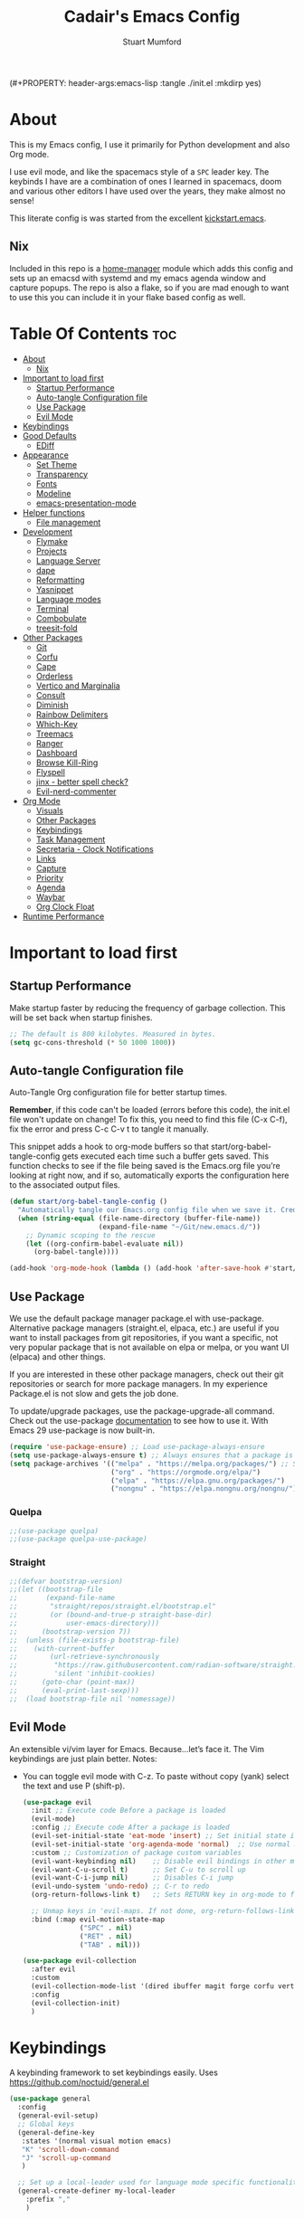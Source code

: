 (#+PROPERTY: header-args:emacs-lisp :tangle ./init.el :mkdirp yes)
#+Title: Cadair's Emacs Config
#+Author: Stuart Mumford
#+Description: Based on the excellent Kickstart https://github.com/MiniApollo/kickstart.emacs
#+PROPERTY: header-args:emacs-lisp :tangle ./init.el :mkdirp yes
#+Startup: Overview
#+Options: toc:2

* About

This is my Emacs config, I use it primarily for Python development and also Org mode.

I use evil mode, and like the spacemacs style of a ~SPC~ leader key.
The keybinds I have are a combination of ones I learned in spacemacs, doom and various other editors I have used over the years, they make almost no sense!

This literate config is was started from the excellent [[https://github.com/MiniApollo/kickstart.emacs/][kickstart.emacs]].

** Nix

Included in this repo is a [[https://github.com/nix-community/home-manager][home-manager]] module which adds this config and sets up an emacsd with systemd and my emacs agenda window and capture popups.
The repo is also a flake, so if you are mad enough to want to use this you can include it in your flake based config as well.

* Table Of Contents :toc:
:PROPERTIES:
:VISIBILITY: all
:END:
- [[#about][About]]
  - [[#nix][Nix]]
- [[#important-to-load-first][Important to load first]]
  - [[#startup-performance][Startup Performance]]
  - [[#auto-tangle-configuration-file][Auto-tangle Configuration file]]
  - [[#use-package][Use Package]]
  - [[#evil-mode][Evil Mode]]
- [[#keybindings][Keybindings]]
- [[#good-defaults][Good Defaults]]
  - [[#ediff][EDiff]]
- [[#appearance][Appearance]]
  - [[#set-theme][Set Theme]]
  - [[#transparency][Transparency]]
  - [[#fonts][Fonts]]
  - [[#modeline][Modeline]]
  - [[#emacs-presentation-mode][emacs-presentation-mode]]
- [[#helper-functions][Helper functions]]
  - [[#file-management][File management]]
- [[#development][Development]]
  - [[#flymake][Flymake]]
  - [[#projects][Projects]]
  - [[#language-server][Language Server]]
  - [[#dape][dape]]
  - [[#reformatting][Reformatting]]
  - [[#yasnippet][Yasnippet]]
  - [[#language-modes][Language modes]]
  - [[#terminal][Terminal]]
  - [[#combobulate][Combobulate]]
  - [[#treesit-fold][treesit-fold]]
- [[#other-packages][Other Packages]]
  - [[#git][Git]]
  - [[#corfu][Corfu]]
  - [[#cape][Cape]]
  - [[#orderless][Orderless]]
  - [[#vertico-and-marginalia][Vertico and Marginalia]]
  - [[#consult][Consult]]
  - [[#diminish][Diminish]]
  - [[#rainbow-delimiters][Rainbow Delimiters]]
  - [[#which-key][Which-Key]]
  - [[#treemacs][Treemacs]]
  - [[#ranger][Ranger]]
  - [[#dashboard][Dashboard]]
  - [[#browse-kill-ring][Browse Kill-Ring]]
  - [[#flyspell][Flyspell]]
  - [[#jinx---better-spell-check][jinx - better spell check?]]
  - [[#evil-nerd-commenter][Evil-nerd-commenter]]
- [[#org-mode][Org Mode]]
  - [[#visuals][Visuals]]
  - [[#other-packages-1][Other Packages]]
  - [[#keybindings-1][Keybindings]]
  - [[#task-management][Task Management]]
  - [[#secretaria---clock-notifications][Secretaria - Clock Notifications]]
  - [[#links][Links]]
  - [[#capture][Capture]]
  - [[#priority][Priority]]
  - [[#agenda][Agenda]]
  - [[#waybar][Waybar]]
  - [[#org-clock-float][Org Clock Float]]
- [[#runtime-performance][Runtime Performance]]

* Important to load first
** Startup Performance
Make startup faster by reducing the frequency of garbage collection. This will be set back when startup finishes.
#+begin_src emacs-lisp
;; The default is 800 kilobytes. Measured in bytes.
(setq gc-cons-threshold (* 50 1000 1000))
#+end_src

** Auto-tangle Configuration file
Auto-Tangle Org configuration file for better startup times.

*Remember*, if this code can't be loaded (errors before this code), the init.el file won't update on change!
To fix this, you need to find this file (C-x C-f), fix the error and press C-c C-v t to tangle it manually.

This snippet adds a hook to org-mode buffers so that start/org-babel-tangle-config gets executed each time such a buffer gets saved.
This function checks to see if the file being saved is the Emacs.org file you’re looking at right now, and if so,
automatically exports the configuration here to the associated output files.
#+begin_src emacs-lisp
(defun start/org-babel-tangle-config ()
  "Automatically tangle our Emacs.org config file when we save it. Credit to Emacs From Scratch for this one!"
  (when (string-equal (file-name-directory (buffer-file-name))
                      (expand-file-name "~/Git/new.emacs.d/"))
    ;; Dynamic scoping to the rescue
    (let ((org-confirm-babel-evaluate nil))
      (org-babel-tangle))))

(add-hook 'org-mode-hook (lambda () (add-hook 'after-save-hook #'start/org-babel-tangle-config)))
#+end_src

** Use Package
We use the default package manager package.el with use-package. Alternative package managers (straight.el, elpaca, etc.) are useful if you want to
install packages from git repositories, if you want a specific, not very popular package that is not available on elpa or melpa,
or you want UI (elpaca) and other things.

If you are interested in these other package managers, check out their git repositories or search for more package managers.
In my experience Package.el is not slow and gets the job done.

To update/upgrade packages, use the package-upgrade-all command.
Check out the use-package [[https://www.gnu.org/software/emacs/manual/use-package.html][documentation]] to see how to use it.
With Emacs 29 use-package is now built-in.
#+begin_src emacs-lisp
(require 'use-package-ensure) ;; Load use-package-always-ensure
(setq use-package-always-ensure t) ;; Always ensures that a package is installed
(setq package-archives '(("melpa" . "https://melpa.org/packages/") ;; Sets default package repositories
                         ("org" . "https://orgmode.org/elpa/")
                         ("elpa" . "https://elpa.gnu.org/packages/")
                         ("nongnu" . "https://elpa.nongnu.org/nongnu/"))) ;; For Eat Terminal
#+end_src

*** Quelpa
#+begin_src emacs-lisp
;;(use-package quelpa)
;;(use-package quelpa-use-package)
#+end_src

*** Straight
#+begin_src emacs-lisp
;;(defvar bootstrap-version)
;;(let ((bootstrap-file
;;       (expand-file-name
;;        "straight/repos/straight.el/bootstrap.el"
;;        (or (bound-and-true-p straight-base-dir)
;;            user-emacs-directory)))
;;      (bootstrap-version 7))
;;  (unless (file-exists-p bootstrap-file)
;;    (with-current-buffer
;;        (url-retrieve-synchronously
;;         "https://raw.githubusercontent.com/radian-software/straight.el/develop/install.el"
;;         'silent 'inhibit-cookies)
;;      (goto-char (point-max))
;;      (eval-print-last-sexp)))
;;  (load bootstrap-file nil 'nomessage))
#+end_src

** Evil Mode
An extensible vi/vim layer for Emacs. Because…let’s face it. The Vim keybindings are just plain better.
Notes:
- You can toggle evil mode with C-z.
 To paste without copy (yank) select the text and use P (shift-p).
  #+begin_src emacs-lisp
  (use-package evil
    :init ;; Execute code Before a package is loaded
    (evil-mode)
    :config ;; Execute code After a package is loaded
    (evil-set-initial-state 'eat-mode 'insert) ;; Set initial state in eat terminal to insert mode
    (evil-set-initial-state 'org-agenda-mode 'normal)  ;; Use normal mode (not emacs) in agenda
    :custom ;; Customization of package custom variables
    (evil-want-keybinding nil)    ;; Disable evil bindings in other modes (It's not consistent and not good)
    (evil-want-C-u-scroll t)      ;; Set C-u to scroll up
    (evil-want-C-i-jump nil)      ;; Disables C-i jump
    (evil-undo-system 'undo-redo) ;; C-r to redo
    (org-return-follows-link t)   ;; Sets RETURN key in org-mode to follow links
    
    ;; Unmap keys in 'evil-maps. If not done, org-return-follows-link will not work
    :bind (:map evil-motion-state-map
                ("SPC" . nil)
                ("RET" . nil)
                ("TAB" . nil)))

  (use-package evil-collection
    :after evil
    :custom
    (evil-collection-mode-list '(dired ibuffer magit forge corfu vertico consult dashboard org ediff))
    :config
    (evil-collection-init)
    )
  #+end_src

* Keybindings
A keybinding framework to set keybindings easily. Uses https://github.com/noctuid/general.el
#+begin_src emacs-lisp
(use-package general
  :config
  (general-evil-setup)
  ;; Global keys
  (general-define-key
   :states '(normal visual motion emacs)
   "K" 'scroll-down-command
   "J" 'scroll-up-command
   )

  ;; Set up a local-leader used for language mode specific functionality
  (general-create-definer my-local-leader
    :prefix ","
    )

  ;; Add some eglot related things to , because my muscle memory demands it
  (my-local-leader
   :states '(normal visual)
   ;; If I only enable this in eglot-mode-map then setting major-mode specific binds override this one
   ;;:keymaps 'eglot-mode-map
   "g" '(:ignore t :wk "Eglot goto")
   "g g" '(xref-find-definitions :wk "Goto Definition")
   "g D" '(xref-find-definitions-other-window :wk "Goto Definition (other window)")
   "g r" '(xref-find-references :wk "Find references")
   "d" '('eldoc-doc-buffer :wk "Documentation")
   )

  ;; Set up 'SPC' as primary leader key
  (general-create-definer start/leader-keys
    :states '(normal insert visual motion emacs)
    :keymaps 'override
    :prefix "SPC"           ;; Set leader key
    :global-prefix "C-SPC") ;; Set global leader key

  (start/leader-keys
    "SPC" '(execute-extended-command :wk "M-x")
    "." '(find-file :wk "Find file")
    "TAB" '(evil-switch-to-windows-last-buffer :wk "Last buffer")
    "/" '(consult-ripgrep :wk "Search Project")
    )

  (start/leader-keys
    "a" '(:ignore t :wk "Applications")
    "a r" '(ranger :wk "Ranger")
    )

  (start/leader-keys
    "b" '(:ignore t :wk "Buffer Bookmarks")
    "b b" '(consult-buffer :wk "Switch buffer")
    "b c" '(clone-indirect-buffer :wk "Clone buffer")
    "b C" '(clone-indirect-buffer-other-window :wk "Clone buffer other window")
    "b d" '(kill-current-buffer :wk "Kill buffer")
    "b i" '(ibuffer :wk "Ibuffer")
    "b j" '(consult-bookmark :wk "Bookmark jump")
    "b l" '(evil-switch-to-windows-last-buffer :wk "Switch to last buffer")
    "b m" '(bookmark-set :wk "Set bookmark")
    "b M" '(bookmark-delete :wk "Delete bookmark")
    "b n" '(next-buffer :wk "Next buffer")
    "b N" '(evil-buffer-new :wk "New empty buffer")
    "b p" '(previous-buffer :wk "Previous buffer")
    "b r" '(revert-buffer :wk "Reload buffer")
    "b R" '(rename-buffer :wk "Rename buffer")
    "b s" '(scratch-buffer :wk "Scratch Buffer")
    "b -" '(view-echo-area-messages :wk "Messages Buffer")
    )

  (start/leader-keys
    "c" '(:ignore t :wk "Code")
    "c a"   '(eglot-code-actions :wk "Code actions")
    "c b"   '(eval-buffer :wk "Evaluate elisp in buffer")
    "c d"   '(eldoc-doc-buffer :wk "Documentation")
    "c e"   '(eglot-reconnect :wk "Eglot Reconnect")
    "c f"   '(eglot-format :wk "Eglot Format")
    "c g d" '(xref-find-definitions :wk "Goto Definition")
    "c g D" '(xref-find-definitions-other-window :wk "Goto Definition (other window)")
    "c g r" '(xref-find-references :wk "Find references")
	"c i"   '(indent-region :wk "Indent Region")
    "c l"   '(evilnc-comment-or-uncomment-lines :wk "Toggle Comments")
    "c L"   '(evilnc-toggle-comment-empty-lines :wk "Toggle commenting empty lines")
	"c o"   '(symbols-outline-show :wk "Show symbols outline")
	"c s"   '(consult-eglot-symbols :wk "Find Symbols in Workspace")
    )

  (start/leader-keys
    "d" '(:ignore t :wk "Dired")
    "j v" '(dired :wk "Open dired")
    "d j" '(dired-jump :wk "Dired jump to current")
    )

  (start/leader-keys
    "e"   '(:ignore t :wk "Evals and Errors")
    "e l" '(consult-flymake :wk "Consult Flymake")
    "e r" '(eval-region :wk "Evaluate elisp in region")
    )

  (start/leader-keys
    "f" '(:ignore t :wk "Find / Files")
    "f c" '((lambda () (interactive) (find-file "~/.config/emacs/config.org")) :wk "Edit emacs config")
  	"f C" '(doom/copy-this-file :wk "Copy this file")
    "f f" '(find-file :wk "Find file")
    "f g" '(consult-ripgrep :wk "Ripgrep search in files")
    "f i" '(consult-imenu :wk "Imenu buffer locations")
    "f l" '(consult-line :wk "Find line")
  	"f L" '(locate :wk "Locate file")
    "f r" '(consult-recent-file :wk "Recent files")
  	"f R" '(doom/move-this-file :wk "Rename/Move file")
    "f s" '(save-buffer :wk "Save Buffer")
    "f S" '(write-file :wk "Save file as...")
    )

  (start/leader-keys
    "g" '(:ignore t :wk "Git")
  	"g s"   '(magit                              :wk "Magit")
  	"g R"   '(vc-revert                          :wk "Revert file")
  	"g y"   '(git-link-homepage                  :wk "Copy link to remote")
  	"g t"   '(git-timemachine-toggle             :wk "Git time machine")
  	"g /"   '(magit-dispatch                     :wk "Magit dispatch")
  	"g ."   '(magit-file-dispatch                :wk "Magit file dispatch")
  	"g '"   '(forge-dispatch                     :wk "Forge dispatch")
  	"g -"   '(blamer-mode                        :wk "Toggle blamer")
  	"g b"   '(magit-branch-checkout              :wk "Magit switch branch")
  	"g b"   '(magit-blame-addition               :wk "Magit blame")
  	"g g"   '(magit-status                       :wk "Magit status")
  	"g G"   '(magit-status-here                  :wk "Magit status here")
  	"g D"   '(magit-file-delete                  :wk "Magit file delete")
  	"g C"   '(magit-clone                        :wk "Magit clone")
  	"g F"   '(magit-fetch                        :wk "Magit fetch")
  	"g L"   '(git-link                           :wk "Link to selection")
  	"g S"   '(magit-stage-buffer-file            :wk "Git stage this file")
  	"g U"   '(magit-unstage-buffer-file          :wk "Git unstage this file")
  	"g f"   '(:ignore t :wk "find")
  	"g f f" '(magit-find-file                    :wk "Find file")
  	"g f g" '(magit-find-git-config-file         :wk "Find gitconfig file")
  	"g f c" '(magit-show-commit                  :wk "Find commit")
  	"g f i" '(forge-visit-issue                  :wk "Find issue")
  	"g f p" '(forge-visit-pullreq                :wk "Find pull request")
  	"g o"   '(:ignore t :wk "open in browser")
  	"g o r" '(forge-browse-remote                :wk "Browse remote")
  	"g o c" '(forge-browse-commit                :wk "Browse commit")
  	"g o i" '(forge-browse-issue                 :wk "Browse an issue")
  	"g o p" '(forge-browse-pullreq               :wk "Browse a pull request")
  	"g o I" '(forge-browse-issues                :wk "Browse issues")
  	"g o P" '(forge-browse-pullreqs              :wk "Browse pull requests")
  	"g l"   '(:ignore t :wk "list")
  	;;"g l g" '(+gist:list                         :wk "List gists")
  	"g l r" '(magit-list-repositories            :wk "List repositories")
  	"g l s" '(magit-list-submodules              :wk "List submodules")
  	"g l i" '(forge-list-issues                  :wk "List issues")
  	"g l p" '(forge-list-pullreqs                :wk "List pull requests")
  	"g l n" '(forge-list-notifications           :wk "List notifications")
  	"g c"   '(:ignore t :wk "create")
  	"g c r" '(magit-init                         :wk "Initialize repo")
  	"g c R" '(magit-clone                        :wk "Clone repo")
  	"g c c" '(magit-commit-create                :wk "Commit")
  	"g c f" '(magit-commit-fixup                 :wk "Fixup")
  	"g c b" '(magit-branch-and-checkout          :wk "Branch")
  	"g c i" '(forge-create-issue                 :wk "Issue")
    "g c p" '(forge-create-pullreq               :wk "Pull request")
    )

  ;; TODO: It would be nice if I could just rebind C-h to SPC h
  (start/leader-keys
    "h" '(:ignore t :wk "Help") ;; To get more help use C-h commands (describe variable, function, etc.)
    "h k" '(describe-key :wk "Describe Key")
    "h s" '(describe-symbol :wk "Describe Symbol")
    "h v" '(describe-variable :wk "Describe Variable")
    "h f" '(describe-function :wk "Describe Function")
    "h b" '(describe-bindings :wk "Describe Bindings")
    )

  (start/leader-keys
    "l" '(:ignore t :wk "Tabspaces")
    "l C" '(tabspaces-clear-buffers :wk "Clear all Buffers")
    "l b" '(tabspaces-switch-to-buffer :wk "Switch to Buffer")
    "l d" '(tabspaces-close-workspace :wk "Close Workspace")
    "l k" '(tabspaces-kill-buffers-close-workspace :wk "Kill Buffers and Close Workspace")
    "l o" '(tabspaces-open-or-create-project-and-workspace :wk "Open Project and Workspace")
    "l r" '(tabspaces-remove-current-buffer :wk "Remove current buffer")
    "l R" '(tabspaces-restore-session :wk "Restore previous session")
    "l l" '(tabspaces-switch-or-create-workspace :wk "Switch or Create Workspace")
    "l t" '(tabspaces-switch-buffer-and-tab :wk "Switch Buffer and tab")
    ;; General Tab Control
    "l TAB" '(tab-previous :wk "Previous Tab")
    "l L" '(tab-move :wk "Move Tab Right")
    "l H" '((lambda ()
              (tab-move -1))
            :wk "Move Tab Left")
    )
  
  (start/leader-keys
    "o" '(:ignore t :wk "Org Mode")
    "o a" '(org-agenda :wk "Agenda")
	"o c" '(org-capture :wk "Capture")
	"o f" '(consult-org-agenda :wk "Find Agenda Item")
	"o h" '(org-insert-todo-heading :wk "Insert TODO heading")
	"o s" '(org-insert-todo-subheading :wk "Insert TODO subheading")
	"o t" '(lambda() (interactive)(find-file "~/Notebooks/ToDo.org") :wk "Open ToDo.org")
    )

  (start/leader-keys
    "p" '(:ignore t :wk "Projects")
    "p t" '(treemacs :wk "Treemacs")
    ;; Copied from project.el
    "p !" '(project-shell-command :wk "Run command")
    "p &" '(project-async-shell-command :wk "Run command (async)")
    "p f" '(project-find-file :wk "Find file")
    "p F" '(project-or-external-find-file :wk "Find file in project or external roots")
    "p b" '(project-switch-to-buffer :wk "Switch to project buffer")
    "p s" '(project-shell :wk "Run shell in project")
    "p d" '(project-find-dir :wk "Find directory")
    "p D" '(project-dired :wk "Dired")
    "p v" '(project-vc-dir :wk "Run VC-Dir")
    "p c" '(project-compile :wk "Compile Project")
    "p e" '(project-eshell :wk "Run Shell")
    "p k" '(project-kill-buffers :wk "Kill all buffers")
    "p p" '(tabspaces-open-or-create-project-and-workspace :wk "Switch Tabspaces")
    "p P" '(project-switch-project :wk "Switch Project")
    "p g" '(project-find-regexp :wk "Find matches for regexp")
    "p G" '(project-or-external-find-regexp :wk "Find matches for regexp in project or external")
    "p r" '(project-query-replace-regexp :wk "Replace regexp")
    "p x" '(project-execute-extended-command :wk "Execute extended command")
    "p o" '(project-any-command :wk "Execute any command")
    )

  (start/leader-keys
    "q" '(:ignore t :wk "Quit / Session")
    "q q" '(save-buffers-kill-terminal :wk "Quit Emacs")
    "q r" '((lambda () (interactive)
              (load-file user-init-file))
            :wk "Reload Emacs config")
    )

  (start/leader-keys
    "s" '(:ignore t :wk "Show / Spell")
    "s e" '(eat :wk "Eat terminal")
    "s k" '(browse-kill-ring :wk "Show kill-ring")
    "s c" '(flyspell-correct-word-before-point :wk "Correct word at point")
    "s s" '(flyspell-toggle :wk "Toggle flyspell")
    "s n" '(evil-next-flyspell-error :wk "Next spelling error")
    )

  (start/leader-keys
    "t" '(:ignore t :wk "Toggle")
    "t t" '(visual-line-mode :wk "Toggle truncated lines (wrap)")
    "t l" '(display-line-numbers-mode :wk "Toggle line numbers")
    )

  (start/leader-keys
    "w" '(:ignore t :wk "Windows and Workspaces")
    "w h" '(evil-window-left :wk "Window left")
    "w l" '(evil-window-right :wk "Window right")
    "w j" '(evil-window-down :wk "Window Down")
    "w k" '(evil-window-up :wk "Window Up")
    "w /" '(evil-window-vsplit :wk "Vertical Split")
    "w -" '(evil-window-split :wk "Vertical Split")
    "w d" '(evil-window-delete :wk "Close window")
    )
  )
  #+end_src

* Good Defaults
  #+begin_src emacs-lisp
  (use-package emacs
    :custom
    (menu-bar-mode nil)                   ;; Disable the menu bar
    (scroll-bar-mode nil)                 ;; Disable the scroll bar
    (tool-bar-mode nil)                   ;; Disable the tool bar
    (inhibit-startup-screen t)            ;; Disable welcome screen

    (delete-selection-mode t)             ;; Select text and delete it by typing.
    (electric-indent-mode t)              ;; Turn off the weird indenting that Emacs does by default.
    (electric-pair-mode nil)              ;; Turns off automatic parens pairing
    (blink-cursor-mode nil)               ;; Don't blink cursor
    (global-auto-revert-mode t)           ;; Automatically reload file and show changes if the file has changed
    (global-display-line-numbers-mode t)  ;; Display line numbers
    
    (mouse-wheel-progressive-speed nil)   ;; Disable progressive speed when scrolling
    (scroll-conservatively 10)            ;; Smooth scrolling
    ;;(scroll-margin 8)

    (confirm-kill-emacs 'y-or-n-p)

    (tab-width 4)

    (make-backup-files nil) ;; Stop creating ~ backup files
    (auto-save-default nil) ;; Stop creating # auto save files
    :hook
    (prog-mode . (lambda () (hs-minor-mode t))) ;; Enable folding hide/show globally
    :config
    ;; Move customization variables to a separate file and load it, avoid filling up init.el with unnecessary variables
    (setq custom-file (locate-user-emacs-file "custom-vars.el"))
    (load custom-file 'noerror 'nomessage)
    :bind (
           ([escape] . keyboard-escape-quit) ;; Makes Escape quit prompts (Minibuffer Escape)
           )
    ;; Fix general.el leader key not working instantly in messages buffer with evil mode
    :ghook ('after-init-hook
            (lambda (&rest _)
              (when-let ((messages-buffer (get-buffer "*Messages*")))
                (with-current-buffer messages-buffer
                  (evil-normalize-keymaps))))
            nil nil t)
    )
  #+end_src

** EDiff

#+begin_src emacs-lisp
(setq
 ediff-diff-options "-w" ; turn off whitespace checking
 ediff-split-window-function #'split-window-horizontally
 ediff-window-setup-function #'ediff-setup-windows-plain
 )
#+end_src

* Appearance
** Set Theme
   My themes and fonts are set in my home-manager config so that they match the whole system.

   #+begin_src emacs-lisp
   ;;  (use-package gruvbox-theme
   ;;    :config
   ;;    (load-theme 'gruvbox-dark-medium t)) ;; We need to add t to trust this package
   #+end_src

** Transparency
   With Emacs version 29, true transparency has been added.
   #+begin_src emacs-lisp
   (add-to-list 'default-frame-alist '(alpha-background . 90)) ;; For all new frames henceforth
   #+end_src

** Fonts
*** Setting fonts
    Most of my font settings are in nix / home-manager, currently set as Fira-Code and Cantarell for mixed-pitch.
    #+begin_src emacs-lisp
    ;;(set-face-attribute 'default nil
    ;;                    :font "JetBrains Mono"
    ;;                    :height 120
    ;;                    :weight 'medium)
    ;;;; This sets the default font on all graphical frames created after restarting Emacs.
    ;;;; Does the same thing as 'set-face-attribute default' above, but emacsclient fonts
    ;;;; are not right unless I also add this method of setting the default font.

    ;;(add-to-list 'default-frame-alist '(font . "JetBrains Mono")) ;; Set your favorite font
    (setq-default line-spacing 0.01)
    #+end_src

    #+begin_src emacs-lisp
    (use-package mixed-pitch
      :defer t
      :hook ((org-mode   . mixed-pitch-mode)
             (LaTeX-mode . mixed-pitch-mode)))
    #+end_src

*** Nerd Icons
    For icons and more helpful UI.
    This is an icon set that can be used with dired, ibuffer and other Emacs programs.

    Don't forget to use nerd-icons-install-fonts.

    We use Nerd icons because it has more, better icons and all-the-icons only supports GUI.
    While nerd-icons supports both GUI and TUI.
    #+begin_src emacs-lisp
    (use-package nerd-icons
      :if (display-graphic-p))

    (use-package nerd-icons-dired
      :hook (dired-mode . (lambda () (nerd-icons-dired-mode t))))

    (use-package nerd-icons-ibuffer
      :hook (ibuffer-mode . nerd-icons-ibuffer-mode))
    #+end_src
*** Zooming In/Out
    You can use the bindings C-+ C-- for zooming in/out. You can also use CTRL plus the mouse wheel for zooming in/out.
    #+begin_src emacs-lisp
    (use-package emacs
      :bind
      ("C-+" . text-scale-increase)
      ("C--" . text-scale-decrease)
      ("<C-wheel-up>" . text-scale-increase)
      ("<C-wheel-down>" . text-scale-decrease))
    #+end_src

** Modeline
   Replace the default modeline with a prettier more useful.
   #+begin_src emacs-lisp
   (use-package doom-modeline
     :init (doom-modeline-mode 1)
     :custom
     (doom-modeline-height 25)     ;; Sets modeline height
     (doom-modeline-bar-width 5)   ;; Sets right bar width
     )
   #+end_src

** TODO emacs-presentation-mode
   https://github.com/zonuexe/emacs-presentation-mode?tab=readme-ov-file
   
* Helper functions
  Many of these are lifted from doom.
** File management

   #+begin_src emacs-lisp
   (defun doom-files--update-refs (&rest files)
     "Ensure FILES are updated in `recentf', `magit' and `save-place'."
     (let (toplevels)
   	(dolist (file files)
         (when (featurep 'vc)
   		(vc-file-clearprops file)
   		(when-let (buffer (get-file-buffer file))
             (with-current-buffer buffer
   			(vc-refresh-state))))
         (when (featurep 'magit)
   		(when-let (default-directory (magit-toplevel (file-name-directory file)))
             (cl-pushnew default-directory toplevels)))
         (unless (file-readable-p file)
   		(when (bound-and-true-p recentf-mode)
             (recentf-remove-if-non-kept file))))
       (dolist (default-directory toplevels)
         (magit-refresh))
   	(when (bound-and-true-p save-place-mode)
         (save-place-forget-unreadable-files))))

   (defun doom/copy-this-file (new-path &optional force-p)
     "Copy current buffer's file to NEW-PATH then open NEW-PATH.

   If FORCE-P, overwrite the destination file if it exists, without confirmation."
     (interactive
      (list (read-file-name "Copy file to: ")
            current-prefix-arg))
     (unless (and buffer-file-name (file-exists-p buffer-file-name))
       (user-error "Buffer is not visiting any file"))
     (let ((old-path (buffer-file-name (buffer-base-buffer)))
           (new-path (expand-file-name new-path)))
       (make-directory (file-name-directory new-path) 't)
       (copy-file old-path new-path (or force-p 1))
       (find-file new-path)
       (doom-files--update-refs old-path new-path)
       (message "File copied to %S" (abbreviate-file-name new-path))))

   (defun doom/move-this-file (new-path &optional force-p)
     "Move current buffer's file to NEW-PATH.

   If FORCE-P, overwrite the destination file if it exists, without confirmation."
     (interactive
      (list (read-file-name "Move file to: ")
            current-prefix-arg))
     (unless (and buffer-file-name (file-exists-p buffer-file-name))
       (user-error "Buffer is not visiting any file"))
     (let ((old-path (buffer-file-name (buffer-base-buffer)))
           (new-path (expand-file-name new-path)))
       (when (directory-name-p new-path)
         (setq new-path (concat new-path (file-name-nondirectory old-path))))
       (make-directory (file-name-directory new-path) 't)
       (rename-file old-path new-path (or force-p 1))
       (set-visited-file-name new-path t t)
       (doom-files--update-refs old-path new-path)
       (message "File moved to %S" (abbreviate-file-name new-path))))
   #+end_src

* Development
** Flymake
   Error checking and stuff
   #+begin_src emacs-lisp
   (use-package hl-todo
     :config
     (global-hl-todo-mode)
     )
   #+end_src

   #+begin_src emacs-lisp
   (use-package flymake :ensure nil
     :init
     (add-hook 'flymake-diagnostic-functions #'flymake-hl-todo nil 'local)
     :config ; (Optional) For fix bad icon display (Only for left margin)
     (advice-add #'flymake--indicator-overlay-spec
                 :filter-return
                 (lambda (indicator)
   				(concat indicator
   						(propertize " "
   									'face 'default
   									'display `((margin left-margin)
                                                  (space :width 5))))))
     :custom
     (flymake-indicator-type 'margins)
     (flymake-margin-indicators-string
      `((error ,(nerd-icons-faicon "nf-fa-remove_sign") compilation-error)
        (warning ,(nerd-icons-faicon "nf-fa-warning") compilation-warning)
        (note ,(nerd-icons-faicon "nf-fa-circle_info") compilation-info))))
   #+end_src
** Projects
   We are going to try and use tabspaces / project.el

   First setup project.el
   #+BEGIN_SRC emacs-lisp
   (use-package project
     :custom
     (project-switch-commands 'project-find-file)  ;; Always open find file after switching project
     )
   #+END_SRC

   Then tab-bar
   #+BEGIN_SRC emacs-lisp
   (use-package tab-bar
     :hook (after-init . tab-bar-mode)
     )
   #+END_SRC

   Then tabspaces
   #+BEGIN_SRC emacs-lisp
   (use-package tabspaces
     :hook (after-init . tabspaces-mode)
     :custom
     (tabspaces-use-filtered-buffers-as-default t)
     (tabspaces-default-tab "Default")
     (tabspaces-remove-to-default t)
     (tabspaces-include-buffers '("*scratch*"))
     (tabspaces-initialize-project-with-todo nil)
     ;; sessions
     (tabspaces-session t)
     (tabspaces-session-auto-restore nil)
     (tab-bar-new-tab-choice "*scratch*")
     )

   ;; Filter Buffers for Consult-Buffer
   (with-eval-after-load 'consult
     ;; hide full buffer list (still available with "b" prefix)
     (consult-customize consult--source-buffer :hidden t :default nil)
     ;; set consult-workspace buffer list
     (defvar consult--source-workspace
       (list :name     "Workspace Buffers"
             :narrow   ?w
             :history  'buffer-name-history
             :category 'buffer
             :state    #'consult--buffer-state
             :default  t
             :items    (lambda () (consult--buffer-query
                                   :predicate #'tabspaces--local-buffer-p
                                   :sort 'visibility
                                   :as #'buffer-name)))

       "Set workspace buffer list for consult-buffer.")
     (add-to-list 'consult-buffer-sources 'consult--source-workspace))
   #+END_SRC

** Language Server
*** Eglot
    Language Server Protocol Support for Emacs. The built-in is now Eglot (with emacs 29).

    Eglot is fast and minimal, but requires manual setup for LSP servers (downloading).
    For more [[https://www.gnu.org/software/emacs/manual/html_mono/eglot.html][information how to use.]] One alternative to Eglot is Lsp-mode, check out the [[https://github.com/MiniApollo/kickstart.emacs/wiki][project wiki]] page for more information.

    Eglot is easy to set up, but the only difficult part is downloading and setting up the lsp servers.
    After that just add a hook with eglot-ensure to automatically start eglot for a given file type. And you are done.

    If you can use a package manager just install the lsp server and add a hook.
    Use visual block to uncomment easily in Org documents (C-v).
    #+begin_src emacs-lisp
    (defun get-python-env-root ()
      "Return the value of `python-shell-virtualenv-root` if defined, otherwise nil."
      ;; This should work for micromamba and venvs
      (if (bound-and-true-p python-shell-virtualenv-root)
          python-shell-virtualenv-root
        nil))

    (use-package eglot
      :ensure nil ;; Don't install eglot because it's now built-in
      :hook ((python-mode python-ts-mode nix-mode) . eglot-ensure)
      :custom
      (add-to-list 'eglot-server-programs '(nix-mode . ("nil")))
      (eglot-events-buffer-size 0) ;; No event buffers (Lsp server logs)
      (eglot-autoshutdown t);; Shutdown unused servers.
      (eglot-report-progress nil) ;; Disable lsp server logs (Don't show lsp messages at the bottom, java)

      ;; Dynamically load the workspace configuration so that we set jedi to use the active workspace
      (eglot-workspace-configuration
       (lambda (&rest args)
         (let ((venv-directory (get-python-env-root)))
           (message "Located venv: %s" venv-directory)
           `((:pylsp .
                     (:plugins
                      (:jedi_completion (:fuzzy t)
                                        :jedi (:environment ,venv-directory)
                                        :pydocstyle (:enabled nil)
                                        :pycodestyle (:enabled nil)
                                        :mccabe (:enabled nil)
                                        :pyflakes (:enabled nil)
                                        :flake8 (:enabled nil)
                                        :black (:enabled nil))))))))
      )
    #+end_src

    #+BEGIN_SRC emacs-lisp
    (defun restart-eglot ()
      (interactive)
      ;; Check if there's an active Eglot server
      (let ((current-server (eglot-current-server)))
        ;; If a server exists, prompt the user to continue
        (if current-server
            ;; Shut down the server if user confirms
            (eglot-shutdown current-server)))
      ;; Restart Eglot for the current buffer
      (eglot-ensure))
    #+END_SRC

** TODO dape
   https://github.com/svaante/dape

   #+begin_src emacs-lisp
   (use-package dape
     :preface
     ;; By default dape shares the same keybinding prefix as `gud'
     ;; If you do not want to use any prefix, set it to nil.
     (setq dape-key-prefix nil)

     :config
     ;; Turn on global bindings for setting breakpoints with mouse
     (dape-breakpoint-global-mode)

     ;; Info buffers to the right
     (setq dape-buffer-window-arrangement 'right)

     ;; Info buffers like gud (gdb-mi)
     ;; (setq dape-buffer-window-arrangement 'gud)
     ;; (setq dape-info-hide-mode-line nil)

     ;; Pulse source line (performance hit)
     ;; (add-hook 'dape-display-source-hook 'pulse-momentary-highlight-one-line)

     ;; Showing inlay hints
     ;; (setq dape-inlay-hints t)

     ;; Save buffers on startup, useful for interpreted languages
     (add-hook 'dape-start-hook (lambda () (save-some-buffers t t)))

     ;; Kill compile buffer on build success
     ;; (add-hook 'dape-compile-hook 'kill-buffer)

     ;; Projectile users
     ;; (setq dape-cwd-function 'projectile-project-root)
     )
   #+end_src

** TODO Reformatting
   Would be nice to have ruff --fix and ruff-format, isort etc all available.
   https://melpa.org/#/reformatter

** Yasnippet
   A template system for Emacs. And yasnippet-snippets is a snippet collection package.
   To use it write out the full keyword (or use autocompletion) and press Tab.
   #+begin_src emacs-lisp
   (use-package yasnippet-snippets
     :hook (prog-mode . yas-minor-mode)
     :config
     (yas-snippet-dirs
      '("~/.emacs.d/snippets"                 ;; writeable snippets dir
   	 "~/.emacs.d/hm-snippets"              ;; snippets managed by home-manager
        )
      )
     )
         #+end_src

** Language modes
   I am using tree-sitter, with the Language grammars installed by nixos.
   Some of this borrowed from https://gist.github.com/habamax/290cda0e0cdc6118eb9a06121b9bc0d7

   To manually install the grammar for a language run ~treesit-install-language-grammar~.

*** Python mode and packages

    First, we map the tree-sitter mode to the non-treesitter mode so things hooked into ~python-mode~ also works in ~python-ts-mode~.

    #+begin_src emacs-lisp
    (setq major-mode-remap-alist
          '((python-mode . python-ts-mode)))
    #+end_src

    I am using both micromamba and virtualenvwrapper-style virtual envs, so we enable packages for both of those:

    #+begin_src emacs-lisp
    (use-package pyvenv
      :ensure t
      :hook (pyvenv-post-activate-hooks . restart-eglot)
      )

    (use-package micromamba
      :ensure t
      :hook (micromamba-postactivate-hook . restart-eglot)
      )
    #+end_src

    Enable the excellent pytest package, and setup an extra hook for [[https://github.com/astropy/pytest-remotedata][pytest-remotedata]].

    #+begin_src emacs-lisp
    (use-package python-pytest
      :config
      (transient-append-suffix 'python-pytest-dispatch
        '(-2)
        ["Remote data"
         ("--rd" "Remote data" "--remote-data=any")]
        )
      )
    #+end_src

    Finally, setup the flymake-ruff package, currently my own fork of it where I am working on enabling different levels of errors.

    #+begin_src emacs-lisp
    (use-package flymake-ruff
      :load-path "local-packages/flymake-ruff"
      :ensure t
      :hook (eglot-managed-mode . flymake-ruff-load)
      :custom
      (flymake-ruff-error-regex "SyntaxError")
      (flymake-ruff-warning-regex ".*")
      )
    #+end_src

**** Custom Functions
     :PROPERTIES:
     :VISIBILITY: folded
     :END:
     Custom written functions for Python related stuff
     #+begin_src emacs-lisp
     ;; Add to __all__
     (defsubst python-in-string/comment ()
       "Return non-nil if point is in a Python literal (a comment or string)."
       ;; We don't need to save the match data.
       (nth 8 (syntax-ppss)))

     (defun python-add-to-all ()
       "Take the symbol under the point and add it to the __all__ list, if it's not already there."
       (interactive)
       (save-excursion
         (let ((thing (thing-at-point 'symbol)))
           (if (progn (goto-char (point-min))
                      (let (found)
                        (while (and (not found)
                                    (re-search-forward (rx symbol-start "__all__" symbol-end
                                                           (0+ space) "=" (0+ space)
                                                           (syntax open-parenthesis))
                                                       nil t))
                          (setq found (not (python-in-string/comment))))
                        found))
               (when (not (looking-at (rx-to-string
                                       `(and (0+ (not (syntax close-parenthesis)))
                                             (syntax string-quote) ,thing (syntax string-quote)))))
                 (insert (format "\'%s\', " thing)))
             (beginning-of-buffer)
             ;; Put before any import lines, or if none, the first class or
             ;; function.
             (when (re-search-forward (rx bol (or "import" "from") symbol-end) nil t)
               (re-search-forward (rx symbol-start (or "def" "class") symbol-end) nil t))
             (forward-line -1)
             (insert (format "\n__all__ = [\'%s\']\n\n" thing))))))

     (defun +python-executable-find (exe)
       "Resolve the path to the EXE executable.
         Tries to be aware of your active conda/pipenv/virtualenv environment, before
         falling back on searching your PATH."
       (if (file-name-absolute-p exe)
           (and (file-executable-p exe)
                exe)
         (let ((exe-root (format "bin/%s" exe)))
           (cond ((when python-shell-virtualenv-root
                    (let ((bin (expand-file-name exe-root python-shell-virtualenv-root)))
                      (if (file-exists-p bin) bin))))
                 ((when (require 'conda nil t)
                    (let ((bin (expand-file-name (concat conda-env-current-name "/" exe-root)
                                                 (conda-env-default-location))))
                      (if (file-executable-p bin) bin))))
                 ((executable-find exe))))))

     (defun +python/open-repl ()
       "Open the Python REPL."
       (interactive)
       (require 'python)
       (unless python-shell-interpreter
         (user-error "`python-shell-interpreter' isn't set"))
       (pop-to-buffer
        (process-buffer
         (let ((dedicated (bound-and-true-p python-shell-dedicated)))
           (if-let* ((pipenv (+python-executable-find "pipenv"))
                     (pipenv-project (pipenv-project-p)))
               (let ((default-directory pipenv-project)
                     (python-shell-interpreter-args
                      (format "run %s %s"
                              python-shell-interpreter
                              python-shell-interpreter-args))
                     (python-shell-interpreter pipenv))
                 (run-python nil dedicated t))
             (run-python nil dedicated t))))))

     (defun +python/open-ipython-repl ()
       "Open an IPython REPL."
       (interactive)
       (require 'python)
       (let ((python-shell-interpreter
              (or (+python-executable-find (car +python-ipython-command))
                  "ipython"))
             (python-shell-interpreter-args
              (string-join (cdr +python-ipython-command) " ")))
         (+python/open-repl)))

     (defvar +python-ipython-command '("ipython" "-i" "--simple-prompt" "--no-color-info")
       "Command to initialize the ipython REPL for `+python/open-ipython-repl'.")

     (defun cadair/run-restart-repl ()
       "Run a new python repl in a window which does not have focus."
       (interactive)
       (setq initial-buffer (current-buffer))
       (if (python-shell-get-buffer)
           (kill-buffer (python-shell-get-buffer)))
       (+python/open-ipython-repl)
       (evil-normal-state)
       (pop-to-buffer initial-buffer)
       )

     (defun cadair/run-in-repl (arg)
       "Run a python buffer in a new ipython repl"
       (interactive "P")
       (cadair/run-restart-repl)
       (run-at-time 0.5 nil 'python-shell-send-buffer)
       )

     (defun cadair/run-in-repl-switch (arg)
       "Run a python buffer in a new ipython repl"
       (interactive "P")
       (cadair/run-restart-repl)
       (run-at-time 0.5 nil 'python-shell-send-buffer)
       (run-at-time 1.0 nil (pop-to-buffer (python-shell-get-buffer)))
       )

     (defun cadair/python-execute-file (arg)
       "Execute a python script in a shell."
       (interactive "P")
       ;; set compile command to buffer-file-name
       ;; universal argument put compile buffer in comint mode
       (let ((universal-argument t)
             (compile-command (format "python %s"
                                      (shell-quote-argument (file-name-nondirectory buffer-file-name)))))
         (if arg
             (call-interactively 'compile)
           (compile compile-command t)
           (with-current-buffer (get-buffer "*compilation*")
             (inferior-python-mode)))))

     #+end_src

**** Keybindings

     A bunch of language specific key binds, using ~,~ as the leader key.

#+begin_src emacs-lisp
(my-local-leader
  :states 'normal
  :keymaps 'python-ts-mode-map
  "t a" 'python-pytest
  "t f" 'python-pytest-file-dwim
  "t F" 'python-pytest-file
  "t t" 'python-pytest-run-def-or-class-at-point-dwim
  "t T" 'python-pytest-run-def-or-class-at-point
  "t r" 'python-pytest-repeat
  "t p" 'python-pytest-dispatch

  "c" 'cadair/python-execute-file
  "r" 'cadair/run-in-repl
  "R" 'cadair/run-in-repl-switch
  "a" 'python-add-to-all

  "m a" 'micromamba-activate
  "m d" 'micromamba-deactivate
  "v a" 'pyvenv-workon
  "v d" 'pyvenv-deactivate
  )
#+end_src

*** Org Mode
    Org mode is one of the things that emacs is loved for.
    Once you've used it for a bit, you'll understand why people love it. Even reading about it can be inspiring!
    For example, this document is effectively the source code and descriptions bound into the one document,
    much like the literate programming ideas that Donald Knuth made famous.
    #+begin_src emacs-lisp
    (use-package org
      :ensure nil
      :custom
      (org-edit-src-content-indentation 2) ;; Set src block automatic indent to 4 instead of 2.

      :hook
      (org-mode . org-indent-mode) ;; Indent text
      ;; The following prevents <> from auto-pairing when electric-pair-mode is on.
      ;; Otherwise, org-tempo is broken when you try to <s TAB...
      ;;(org-mode . (lambda ()
      ;;              (setq-local electric-pair-inhibit-predicate
      ;;                          `(lambda (c)
      ;;                             (if (char-equal c ?<) t (,electric-pair-inhibit-predicate c))))))
      )
      #+end_src

*** nix
#+begin_src emacs-lisp
(use-package nix-mode)
#+end_src

**** Keybindings

A bunch of language specific key binds, using ~,~ as the leader key.

#+begin_src emacs-lisp
(my-local-leader
  :states 'normal
  :keymaps 'nix-mode-map
  "f" 'nix-flake
  )
     #+end_src
*** TODO Rust
    https://github.com/emacs-rustic/rustic
*** TODO openscad (openscad-lsp)

** Terminal
*** Eat
    Eat(Emulate A Terminal) is a terminal emulator within Emacs.
    It's more portable and less overhead for users over like vterm or eshell.
    We setup eat with eshell, if you want to use bash, zsh etc., check out their git [[https://codeberg.org/akib/emacs-eat][repository]] how to do it.
    #+begin_src emacs-lisp
    (use-package eat
      :hook ('eshell-load-hook #'eat-eshell-mode))
    #+end_src

** TODO Combobulate
   #+begin_src emacs-lisp
   (use-package combobulate
     :custom
     ;; You can customize Combobulate's key prefix here.
     ;; Note that you may have to restart Emacs for this to take effect!
     (combobulate-key-prefix "SPC o")
     :hook ((prog-mode . combobulate-mode))
     ;; Amend this to the directory where you keep Combobulate's source
     ;; code.
     :vc (:url "https://github.com/mickeynp/combobulate"
   			:branch "main")
     )
   #+end_src

** treesit-fold
   Treesitter aware code folding

   Looks like this might be merged into core in 31
   #+begin_src emacs-lisp
   ;; (use-package treesit-fold
   ;;   :straight (treesit-fold :type git :host github :repo "emacs-tree-sitter/treesit-fold"))
   #+end_src
   
* Other Packages
  All the package setups that don't need much tweaking.

** Git
*** Magit
    Complete text-based user interface to Git.
    #+begin_src emacs-lisp
    (use-package magit
      :commands magit-status)
    (use-package forge
      :after magit
      )
    #+end_src

*** Diff-hl
    Highlights uncommitted changes on the left side of the window (area also known as the "gutter"), allows you to jump between and revert them selectively.
    #+begin_src emacs-lisp
    (use-package diff-hl
      :hook ((dired-mode         . diff-hl-dired-mode-unless-remote)
             (magit-pre-refresh  . diff-hl-magit-pre-refresh)
             (magit-post-refresh . diff-hl-magit-post-refresh))
      :init (global-diff-hl-mode))
    #+end_src
*** git-link
    Creates URLs to forges
    #+begin_src emacs-lisp
    (use-package git-link
      :custom
      (git-link-use-commit t)
      )
    #+end_src
*** git-timemachine
    #+begin_src emacs-lisp
    (use-package git-timemachine)
    #+end_src
*** blamer
    #+begin_src emacs-lisp
    (use-package blamer)
    #+end_src
*** TODO igist
    https://github.com/KarimAziev/igist

** Corfu
   Enhances in-buffer completion with a small completion popup.
   Corfu is a small package, which relies on the Emacs completion facilities and concentrates on providing a polished completion.
   For more configuration options check out their [[https://github.com/minad/corfu][git repository]].
   Notes:
   - To enter Orderless field separator, use M-SPC.
   #+begin_src emacs-lisp
   (use-package corfu
     ;; Optional customizations
     :custom
     (corfu-cycle t)                ;; Enable cycling for `corfu-next/previous'
     (corfu-auto t)                 ;; Enable auto completion
     (corfu-auto-prefix 2)          ;; Minimum length of prefix for auto completion.
     (corfu-popupinfo-mode t)       ;; Enable popup information
     (corfu-popupinfo-delay 0.5)    ;; Lower popupinfo delay to 0.5 seconds from 2 seconds
     (corfu-separator ?\s)          ;; Orderless field separator, Use M-SPC to enter separator
     ;; (corfu-quit-at-boundary nil)   ;; Never quit at completion boundary
     ;; (corfu-quit-no-match nil)      ;; Never quit, even if there is no match
     ;; (corfu-preview-current nil)    ;; Disable current candidate preview
     ;; (corfu-preselect 'prompt)      ;; Preselect the prompt
     ;; (corfu-on-exact-match nil)     ;; Configure handling of exact matches
     ;; (corfu-scroll-margin 5)        ;; Use scroll margin
     (completion-ignore-case t)
     ;; Enable indentation+completion using the TAB key.
     ;; `completion-at-point' is often bound to M-TAB.
     (tab-always-indent 'complete)
     (corfu-preview-current nil) ;; Don't insert completion without confirmation
     ;; Recommended: Enable Corfu globally.  This is recommended since Dabbrev can
     ;; be used globally (M-/).  See also the customization variable
     ;; `global-corfu-modes' to exclude certain modes.
     :init
     (global-corfu-mode))

   (use-package nerd-icons-corfu
     :after corfu
     :init (add-to-list 'corfu-margin-formatters #'nerd-icons-corfu-formatter))
   #+end_src

** Cape
   Provides Completion At Point Extensions which can be used in combination with Corfu, Company or the default completion UI.
   Notes:
   - The functions that are added later will be the first in the completion list.
   - Take care when adding Capfs (Completion-at-point-functions) to the list since each of the Capfs adds a small runtime cost.
   Read the [[https://github.com/minad/cape#configuration][configuration section]] in Cape's readme for more information.
   #+begin_src emacs-lisp
   (use-package cape
     :after corfu
     :init
     ;; Add to the global default value of `completion-at-point-functions' which is
     ;; used by `completion-at-point'.  The order of the functions matters, the
     ;; first function returning a result wins.  Note that the list of buffer-local
     ;; completion functions takes precedence over the global list.
     ;; The functions that are added later will be the first in the list

     (add-to-list 'completion-at-point-functions #'cape-dabbrev) ;; Complete word from current buffers
     (add-to-list 'completion-at-point-functions #'cape-dict) ;; Dictionary completion
     (add-to-list 'completion-at-point-functions #'cape-file) ;; Path completion
     (add-to-list 'completion-at-point-functions #'cape-elisp-block) ;; Complete elisp in Org or Markdown mode
     (add-to-list 'completion-at-point-functions #'cape-keyword) ;; Keyword/Snipet completion

     ;;(add-to-list 'completion-at-point-functions #'cape-abbrev) ;; Complete abbreviation
     ;;(add-to-list 'completion-at-point-functions #'cape-history) ;; Complete from Eshell, Comint or minibuffer history
     ;;(add-to-list 'completion-at-point-functions #'cape-line) ;; Complete entire line from current buffer
     ;;(add-to-list 'completion-at-point-functions #'cape-elisp-symbol) ;; Complete Elisp symbol
     ;;(add-to-list 'completion-at-point-functions #'cape-tex) ;; Complete Unicode char from TeX command, e.g. \hbar
     ;;(add-to-list 'completion-at-point-functions #'cape-sgml) ;; Complete Unicode char from SGML entity, e.g., &alpha
     ;;(add-to-list 'completion-at-point-functions #'cape-rfc1345) ;; Complete Unicode char using RFC 1345 mnemonics
     )
   #+end_src
*** TODO See about setting some capf's only in certain modes

** Orderless
   Learn to use more fancy parts of orderless: https://github.com/oantolin/orderless?tab=readme-ov-file#component-matching-styles

   Completion style that divides the pattern into space-separated components, and matches candidates that match all of the components in any order.
   Recomended for packages like vertico, corfu.
   #+begin_src emacs-lisp
   (use-package orderless
     :custom
     (completion-styles '(orderless basic))
     (completion-category-overrides '((file (styles basic partial-completion)))))
   #+end_src

** Vertico and Marginalia
   - Vertico: Provides a performant and minimalistic vertical completion UI based on the default completion system.
   - Savehist: Saves completion history.
   - Marginalia: Adds extra metadata for completions in the margins (like descriptions).
   - Nerd-icons-completion: Adds icons to completion candidates using the built in completion metadata functions.

   We use this packages, because they use emacs native functions. Unlike Ivy or Helm.
   One alternative is ivy and counsel, check out the [[https://github.com/MiniApollo/kickstart.emacs/wiki][project wiki]] for more information.
   #+begin_src emacs-lisp
   (use-package vertico
     :init
     (vertico-mode)
     (vertico-multiform-mode 1)
     :custom
     (vertico-count 20)
     )

   (use-package vertico-posframe
     :init
     (setq vertico-posframe-parameters   '((left-fringe  . 12)    ;; Fringes
                                           (right-fringe . 12)
                                           (undecorated  . nil))) ;; Rounded frame
     :config
     (vertico-posframe-mode 1)
     :custom
     (vertico-posframe-width        120)                      ;; Narrow frame
     (vertico-posframe-height       vertico-count)            ;; Default height
     ;; Don't create posframe for these commands
     (vertico-multiform-commands    '((consult-line    (:not posframe))
                                      (consult-ripgrep (:not posframe))
                                      (consult-imenu   (:not posframe)))
   								 )
     )

   (savehist-mode) ;; Enables save history mode

   (use-package marginalia
     :after vertico
     :init
     (marginalia-mode))

   (use-package nerd-icons-completion
     :after marginalia
     :config
     (nerd-icons-completion-mode)
     :hook
     ('marginalia-mode-hook . 'nerd-icons-completion-marginalia-setup))
   #+end_src

** Consult
   Provides search and navigation commands based on the Emacs completion function.
   Check out their [[https://github.com/minad/consult][git repository]] for more awesome functions.
   #+begin_src emacs-lisp
   (use-package consult
     ;; Enable automatic preview at point in the *Completions* buffer. This is
     ;; relevant when you use the default completion UI.
     :hook (completion-list-mode . consult-preview-at-point-mode)
     :init
     ;; Optionally configure the register formatting. This improves the register
     ;; preview for `consult-register', `consult-register-load',
     ;; `consult-register-store' and the Emacs built-ins.
     (setq register-preview-delay 0.5
           register-preview-function #'consult-register-format)

     ;; Optionally tweak the register preview window.
     ;; This adds thin lines, sorting and hides the mode line of the window.
     (advice-add #'register-preview :override #'consult-register-window)

     ;; Use Consult to select xref locations with preview
     (setq xref-show-xrefs-function #'consult-xref
           xref-show-definitions-function #'consult-xref)
     :config
     ;; Optionally configure preview. The default value
     ;; is 'any, such that any key triggers the preview.
     ;; (setq consult-preview-key 'any)
     ;; (setq consult-preview-key "M-.")
     ;; (setq consult-preview-key '("S-<down>" "S-<up>"))

     ;; For some commands and buffer sources it is useful to configure the
     ;; :preview-key on a per-command basis using the `consult-customize' macro.
     ;; (consult-customize
     ;; consult-theme :preview-key '(:debounce 0.2 any)
     ;; consult-ripgrep consult-git-grep consult-grep
     ;; consult-bookmark consult-recent-file consult-xref
     ;; consult--source-bookmark consult--source-file-register
     ;; consult--source-recent-file consult--source-project-recent-file
     ;; :preview-key "M-."
     ;; :preview-key '(:debounce 0.4 any))

     ;; By default `consult-project-function' uses `project-root' from project.el.
     ;; Optionally configure a different project root function.
      ;;;; 1. project.el (the default)
     ;; (setq consult-project-function #'consult--default-project--function)
      ;;;; 2. vc.el (vc-root-dir)
     ;; (setq consult-project-function (lambda (_) (vc-root-dir)))
      ;;;; 3. locate-dominating-file
     ;; (setq consult-project-function (lambda (_) (locate-dominating-file "." ".git")))
      ;;;; 4. projectile.el (projectile-project-root)
     ;; (autoload 'projectile-project-root "projectile")
     ;; (setq consult-project-function (lambda (_) (projectile-project-root)))
      ;;;; 5. No project support
     ;; (setq consult-project-function nil)
     )
   #+end_src

*** Eglot symbols
    Things for interacting with workspace/symbols in lsp land, but as pylsp dosen't support this it's all a little moot.  - https://github.com/python-lsp/python-lsp-server/issues/237
    
    https://github.com/mohkale/consult-eglot

            #+begin_src emacs-lisp
        (use-package consult-eglot)
    #+end_src

https://github.com/emacsmirror/symbols-outline

    #+begin_src emacs-lisp
(use-package symbols-outline)
#+end_src

** Diminish
   This package implements hiding or abbreviation of the modeline displays (lighters) of minor-modes.
   With this package installed, you can add ‘:diminish’ to any use-package block to hide that particular mode in the modeline.
   #+begin_src emacs-lisp
   (use-package diminish)
   #+end_src

** Rainbow Delimiters
   Adds colors to brackets.
   #+begin_src emacs-lisp
   (use-package rainbow-delimiters
     :hook (prog-mode . rainbow-delimiters-mode))
   #+end_src

** Which-Key
   Which-key is a helper utility for keychords (which key to press).
   #+begin_src emacs-lisp
   (use-package which-key
     :init
     (which-key-mode 1)
     :diminish
     :custom
     (which-key-side-window-location 'bottom)
     (which-key-sort-order #'which-key-key-order-alpha) ;; Same as default, except single characters are sorted alphabetically
     (which-key-sort-uppercase-first nil)
     (which-key-add-column-padding 1) ;; Number of spaces to add to the left of each column
     (which-key-min-display-lines 6)  ;; Increase the minimum lines to display, because the default is only 1
     (which-key-idle-delay 0.8)       ;; Set the time delay (in seconds) for the which-key popup to appear
     (which-key-max-description-length 25)
     (which-key-allow-imprecise-window-fit nil)) ;; Fixes which-key window slipping out in Emacs Daemon
   #+end_src

** Treemacs
   #+begin_src emacs-lisp
   (use-package treemacs
     :ensure t
     :defer t
     :init (treemacs-project-follow-mode)
     )
   (use-package treemacs-evil
     :after (treemacs evil)
     :ensure t
     )
   (use-package treemacs-magit
     :after (treemacs magit)
     :ensure t
     )
   #+end_src

** Ranger

   #+begin_src emacs-lisp
   (use-package ranger)
   #+END_SRC

** Dashboard
   #+begin_src emacs-lisp
   ;; use-package with package.el:
   (use-package dashboard
     :ensure t
     :config
     (dashboard-setup-startup-hook)
     :custom
     (dashboard-display-icons-p t)     ; display icons on both GUI and terminal
     (dashboard-icon-type 'nerd-icons) ; use `nerd-icons' package
     (dashboard-center-content t)
     (dashboard-vertically-center-content t)
     (dashboard-items '(
                        (projects  . 5)
                        (recents   . 5)
                        (agenda    . 5)
                        ))
     ;; TODO: Customise font faces for no underline
     )

   #+end_src

** Browse Kill-Ring
   #+begin_src emacs-lisp
   (use-package browse-kill-ring)
   #+end_src

** Flyspell
   I want to have spell checking, because I am not good at the spelling, so I auto-enable flyspell.
   This auto-detect is taken from here: https://www.emacswiki.org/emacs/FlySpell#h5o-3
   #+begin_src emacs-lisp
   (defun flyspell-on-for-buffer-type ()
     "Enable Flyspell appropriately for the major mode of the current buffer.  Uses `flyspell-prog-mode' for modes derived from `prog-mode', so only strings and comments get checked.  All other buffers get `flyspell-mode' to check all text.  If flyspell is already enabled, does nothing."
     (interactive)
     (if (not (symbol-value flyspell-mode)) ; if not already on
         (progn
           (if (derived-mode-p 'prog-mode)
               (progn
                 (message "Flyspell on (code)")
                 (flyspell-prog-mode))
             ;; else
             (progn
               (message "Flyspell on (text)")
               (flyspell-mode 1)))
           ;; I tried putting (flyspell-buffer) here but it didn't seem to work
           )))

   (defun flyspell-toggle ()
     "Turn Flyspell on if it is off, or off if it is on.  When turning on, it uses `flyspell-on-for-buffer-type' so code-vs-text is handled appropriately."
     (interactive)
     (if (symbol-value flyspell-mode)
         (progn ; flyspell is on, turn it off
           (message "Flyspell off")
           (flyspell-mode -1))
   										; else - flyspell is off, turn it on
       (flyspell-on-for-buffer-type)))

   (add-hook 'find-file-hook 'flyspell-on-for-buffer-type)
   #+end_src

** TODO jinx - better spell check?
   
https://github.com/minad/jinx

** Evil-nerd-commenter
   #+begin_src emacs-lisp
   (use-package evil-nerd-commenter)
   #+end_src

* Org Mode

  Orgy orgy org mode.

  We are splitting this use-package call up over multiple code blocks
  #+begin_src emacs-lisp
  (use-package org
    :defer t
    :custom
    (org-edit-src-content-indentation 2) ;; Set src block automatic indent to 4 instead of 2.
    :hook
    (org-mode . org-indent-mode) ;; Indent text
  #+end_src

** Visuals
*** Decluttering

    *Note:* We are in the =:config= section of the =use-package= declaration for Org mode.

    We'll declutter by adapting the indentation and hiding leading starts in headings. We'll also use [[https://orgmode.org/manual/Special-Symbols.html]["pretty entities"]], which allow us to
    insert special characters LaTeX-style by using a leading backslash (e.g., =\alpha= to
    write the greek letter alpha) and display ellipses in a condensed way.

    #+begin_src emacs-lisp
    :config
    (setq org-adapt-indentation t
          org-hide-leading-stars t
          org-pretty-entities t
          org-ellipsis "  ·"
    	  org-startup-folded "content"
    	  )
    #+end_src

    For source code blocks specifically, I want Org to display the contents using
    the major mode of the relevant language. I also want TAB to behave inside the
    source code block like it normally would when writing code in that language.

    #+begin_src emacs-lisp
    (setq org-src-fontify-natively t
          org-src-tab-acts-natively t
          org-edit-src-content-indentation 0)
    #+end_src

    Some Org options to deal with headers and TODO's nicely.

    #+begin_src emacs-lisp
    (setq org-log-done                       t
          org-auto-align-tags                t
          org-tags-column                    -80
          org-fold-catch-invisible-edits     'show-and-error
          org-special-ctrl-a/e               t
          org-insert-heading-respect-content t)
    #+end_src

    Let's finally close the =use-package= declaration with a parenthesis.

    #+begin_src emacs-lisp
    )
    #+end_src
    
*** Fonts and Faces
    #+begin_src emacs-lisp
    (setq org-fontify-done-headline t)
    (custom-set-faces
     '(org-done ((t (:weight normal
    						 :strike-through t))))
     '(org-headline-done
       ((((class color) (min-colors 16))
         (:strike-through t)))))
    #+end_src

*** Inline Images

    Show inline images by default

    #+begin_src haskell
(setq org-startup-with-inline-images t)
    #+end_src

*** Variable Pitch

    Make sure =variable-pitch-mode= is always active in Org buffers. I normally
    wouldn't need this, since I use the =mixed-pitch= package in the font section, but
    for some reason, it seems the header bullet in Org mode are affected by this.

    #+begin_src emacs-lisp
    (add-hook 'org-mode-hook 'variable-pitch-mode)
    #+end_src

** Other Packages

**** Table of Contents
#+begin_src emacs-lisp
(use-package toc-org
  :commands toc-org-enable
  :hook (org-mode . toc-org-mode))
#+end_src

**** Org Superstar
Prettify headings and plain lists in Org mode. Modern version of org-bullets.
#+begin_src emacs-lisp
;; (use-package org-superstar
;;   :after org
;;   :hook (org-mode . org-superstar-mode))
#+end_src

**** Source Code Block Tag Expansion
Org-tempo is not a separate package but a module within org that can be enabled.
Org-tempo allows for '<s' followed by TAB to expand to a begin_src tag.
#+begin_src emacs-lisp
(use-package org-tempo
  :ensure nil
  :after org)
#+end_src

**** org-modern

https://github.com/minad/org-modern

#+begin_src emacs-lisp
(use-package org-modern
  :hook
  (org-mode-hook . org-modern-mode)
  )
#+end_src

**** TODO More things from here:  https://github.com/jakebox/jake-emacs?tab=readme-ov-file#org-mode

** Keybindings
:LOGBOOK:
CLOCK: [2025-02-27 Thu 20:45]--[2025-02-27 Thu 20:47] =>  0:02
:END:

Now let's setup a lot of org-specific keybinds, global ones are in the main keybinding section

#+begin_src emacs-lisp
(my-local-leader
  :states '(normal visual)
  :keymaps 'org-mode-map

  "#" 'org-update-statistics-cookies
  "'" 'org-edit-special
  "*" 'org-ctrl-c-star
  "+" 'org-ctrl-c-minus
  "," 'org-switchb
  "." 'org-goto
  "@" 'org-cite-insert
  "." 'consult-org-heading
  "/" 'consult-org-agenda
  "A" 'org-archive-subtree-default
  "e" 'org-export-dispatch
  "f" 'org-footnote-action
  "h" 'org-toggle-heading
  "i" 'org-toggle-item
  "I" 'org-id-get-create
  "k" 'org-babel-remove-result
  ;; "K" #'+org/remove-result-blocks
  "n" 'org-store-link
  "o" 'org-set-property
  "q" 'org-set-tags-command
  "t" 'org-todo
  "T" 'org-todo-list
  "x" 'org-toggle-checkbox
  "a" '(:ignore t :wk "Attachments")
  "a a" 'org-attach
  "a d" 'org-attach-delete-one
  "a D" 'org-attach-delete-all
  ;; "a f" #'+org/find-file-in-attachments
  ;; "a l" #'+org/attach-file-and-insert-link
  "a n" 'org-attach-new
  "a o" 'org-attach-open
  "a O" 'org-attach-open-in-emacs
  "a r" 'org-attach-reveal
  "a R" 'org-attach-reveal-in-emacs
  "a u" 'org-attach-url
  "a s" 'org-attach-set-directory
  "a S" 'org-attach-sync
  "b" '(:ignore t :wk "Tables")
  "b -" 'org-table-insert-hline
  "b a" 'org-table-align
  "b b" 'org-table-blank-field
  "b c" 'org-table-create-or-convert-from-region
  "b e" 'org-table-edit-field
  "b f" 'org-table-edit-formulas
  "b h" 'org-table-field-info
  "b s" 'org-table-sort-lines
  "b r" 'org-table-recalculate
  "b R" 'org-table-recalculate-buffer-tables
  ;; TODO: Figure these sub leader bindings out
  ;; "b s" '(:ignore t :wk "delete")
  ;; "b s c" 'org-table-delete-column
  ;; "b s r" 'org-table-kill-row
  ;; "b i" '(:ignore t :wk "insert")
  ;; "b i c" 'org-table-insert-column
  ;; "b i h" 'org-table-insert-hline
  ;; "b i r" 'org-table-insert-row
  ;; "b i H" 'org-table-hline-and-move
  ;; "b t" '(:ignore t :wk "toggle")
  ;; "b t f" 'org-table-toggle-formula-debugger
  ;; "b t o" 'org-table-toggle-coordinate-overlays
  "c" '(:ignore t :wk "clock")
  "c c" 'org-clock-cancel
  "c d" 'org-clock-mark-default-task
  "c e" 'org-clock-modify-effort-estimate
  "c E" 'org-set-effort
  "c g" 'org-clock-goto
  ;; "c G" (cmd! (org-clock-goto 'select))
  ;; "c l" #'+org/toggle-last-clock
  "c i" 'org-clock-in
  "c I" 'org-clock-in-last
  "c o" 'org-clock-out
  "c r" 'org-resolve-clocks
  "c R" 'org-clock-report
  "c t" 'org-evaluate-time-range
  "c =" 'org-clock-timestamps-up
  "c -" 'org-clock-timestamps-down
  "d" '(:ignore t :wk "date/deadline")
  "d d" 'org-deadline
  "d s" 'org-schedule
  "d t" 'org-time-stamp
  "d T" 'org-time-stamp-inactive
  "g" '(:ignore t :wk "goto")
  "g g" 'org-goto
  "g g" 'consult-org-heading
  "g G" 'consult-org-agenda
  "g c" 'org-clock-goto
  ;; "g C" (cmd! (org-clock-goto 'select))
  "g i" 'org-id-goto
  "g r" 'org-refile-goto-last-stored
  ;; "g v" #'+org/goto-visible
  "g x" 'org-capture-goto-last-stored
  "l" '(:ignore t :wk "links")
  "l c" 'org-cliplink
  ;; "l d" #'+org/remove-link
  "l i" 'org-id-store-link
  "l l" 'org-insert-link
  "l L" 'org-insert-all-links
  "l s" 'org-store-link
  "l S" 'org-insert-last-stored-link
  "l t" 'org-toggle-link-display
  ;; "l y" #'+org/yank-link
  "P" '(:ignore t :wk "Publish")
  "P a" 'org-publish-all
  "P f" 'org-publish-current-file
  "P p" 'org-publish
  "P P" 'org-publish-current-project
  "P s" 'org-publish-sitemap
  "r" '(:ignore t :wk "refile")
  ;; "r ." #'+org/refile-to-current-file
  ;; "r c" #'+org/refile-to-running-clock
  ;; "r l" #'+org/refile-to-last-location
  ;; "r f" #'+org/refile-to-file
  ;; "r o" #'+org/refile-to-other-window
  ;; "r O" #'+org/refile-to-other-buffer
  ;; "r v" #'+org/refile-to-visible
  "r r" 'org-refile
  "r R" 'org-refile-reverse ; to all `org-refile-targets'
  "s" '(:ignore t :wk "tree/subtree")
  "s a" 'org-toggle-archive-tag
  "s b" 'org-tree-to-indirect-buffer
  "s c" 'org-clone-subtree-with-time-shift
  "s d" 'org-cut-subtree
  "s h" 'org-promote-subtree
  "s j" 'org-move-subtree-down
  "s k" 'org-move-subtree-up
  "s l" 'org-demote-subtree
  "s n" 'org-narrow-to-subtree
  "s r" 'org-refile
  "s s" 'org-sparse-tree
  "s A" 'org-archive-subtree-default
  "s N" 'widen
  "s S" 'org-sort
  "p" '(:ignore t :wk "priority")
  "p d" 'org-priority-down
  "p p" 'org-priority
  "p u" 'org-priority-up
  )
  #+end_src

Org-Agenda

#+begin_src emacs-lisp
(my-local-leader
  :states '(normal visual)
  :keymaps 'org-agenda-mode-map

  "d" '(:ignore t :wk "date/deadline")
  "d d" 'org-agenda-deadline
  "d s" 'org-agenda-schedule
  "c" '(:ignore t :wk "clock")
  "c c" 'org-agenda-clock-cancel
  "c g" 'org-agenda-clock-goto
  "c i" 'org-agenda-clock-in
  "c o" 'org-agenda-clock-out
  "c r" 'org-agenda-clockreport-mode
  "c s" 'org-agenda-show-clocking-issues
  "p" '(:ignore t :wk "priority")
  "p d" 'org-agenda-priority-down
  "p p" 'org-agenda-priority
  "p u" 'org-agenda-priority-up
  "q" 'org-agenda-set-tags
  "r" 'org-agenda-refile
  "t" 'org-agenda-todo
  )

  ;; Just regular evil key extras
  (evil-define-key 'normal org-agenda-mode-map
    "r" 'org-agenda-redo
    "b" 'org-agenda-earlier
    "f" 'org-agenda-later
    "s" 'org-save-all-org-buffers
	"w" 'org-agenda-week-view
	"d" 'org-agenda-day-view
	)
#+end_src

** Task Management
This is where we increase our line count.
#+begin_src emacs-lisp
;; All my org files live in one directory
(setq org-directory "~/Notebooks/")
(setq cadair-default-org-files (file-expand-wildcards "~/Notebooks/*.org"))
(setq cadair-extra-org-files '())

;; Some general config
(setq org-duration-format 'h:mm)
(setq org-cycle-separator-lines -1)

;; Always save buffers on clock changes
(add-hook 'org-clock-in-hook #'save-buffer)
(add-hook 'org-clock-out-hook #'save-buffer)
(add-hook 'org-clock-in-hook #'org-agenda-redo)
(add-hook 'org-clock-out-hook #'org-agenda-redo)
#+end_src

#+begin_src emacs-lisp
;; Task States
;;;;;;;;;;;;;;

(setq org-todo-keywords
      (quote ((sequence "TODO(t)" "NEXT(n)" "WIP(i)" "|" "DONE(d)")
              (sequence "WAITING(w@/!)" "HOLD(h@/!)" "|" "CANCELLED(c@/!)"))
      )
)

(setq org-todo-keyword-faces
      (quote (("TODO" :foreground "red" :weight bold)
              ("NEXT" :foreground "yellow" :weight bold)
              ("DONE" :foreground "forest green" :weight bold)
              ("WAITING" :foreground "orange" :weight bold)
              ("HOLD" :foreground "magenta" :weight bold)
              ("CANCELLED" :foreground "forest green" :weight bold)
              )))

(setq org-use-fast-todo-selection t)
#+end_src

Calendar Setup
#+begin_src emacs-lisp
(setq calendar-latitude 53.584)
(setq calendar-longitude -1.778)
(setq calendar-location-name "Holmfirth")
#+end_src

** Secretaria - Clock Notifications
   #+begin_src emacs-lisp
   (use-package alert
     :custom
     ;; TODO: This could be nicer, but at least it saves all the override
     (alert-default-style 'notifications)
     )

   (use-package secretaria
     :hook
     (after-init-hook . secretaria-unknown-time-always-remind-me)
     :custom
     (secretaria-clocked-task-save-file "~/Notebooks/secretaria-clocked-task")
     (secretaria-notification-to-html t)
     )
   #+end_src

** TODO Links

   Setting up some custom link notation for things I commonly link

   #+begin_src emacs-lisp
   (setq cadair-default-gh-repo "sunpy/sunpy")

   (defun cadair-gh-open (link)
     """Complete a link to a github issue / PR"""
     (if (string-prefix-p "#" link)
         (setq link2 (concat cadair-default-gh-repo link))
       (setq link2 link)
       )
     (setq ghlink (concat "https://github.com/" (replace-regexp-in-string "#" "/issues/" link2)))
     ;; (message ghlink)
     (org-open-link-from-string ghlink)
     )

   ;;(org-add-link-type "gh" 'cadair-gh-open)

   (defun cadair-jira-open (link)
     """Complete a link to a jira ticket"""
     (setq ghlink (concat "https://nso.atlassian.net/browse/DCS-" link))
     ;; (message ghlink)
     (org-open-link-from-string ghlink)
     )

   ;;(org-add-link-type "DCS" 'cadair-jira-open)
   #+end_src

** Capture

   I have a bunch of custom capture stuff which pops frames from emacsd and other config.

   #+begin_src emacs-lisp
   (defadvice org-capture
       (after make-full-window-frame activate)
     "Advise capture to be the only window when used as a popup"
     (if (equal "emacs-capture" (frame-parameter nil 'name))
         (delete-other-windows)))

   (defadvice org-capture-finalize
       (after delete-capture-frame activate)
     "Advise capture-finalize to close the frame"
     (if (equal "emacs-capture" (frame-parameter nil 'name))
         (delete-frame)))

   (defvar cadair-capture-file "~/Notebooks/refile.org")
   (setq org-default-notes-file cadair-capture-file)

   ;; This seems to work for protocol setup: http://www.mediaonfire.com/blog/2017_07_21_org_protocol_firefox.html
   ;; Capture templates for: TODO tasks, Notes, appointments, phone calls, meetings, and org-protocol
   (setq org-capture-templates
         (quote (("t" "todo (clock)" entry (file cadair-capture-file)
                  "* TODO %i%?\n" :clock-in t :clock-resume t)
                 ("x" "note" entry (file cadair-capture-file)
                  "* TODO %i%?\n" :clock-in nil)
                 ("L" "Protocol" entry (file cadair-capture-file)
                  "* TODO Review %? [[%:link][%:description]] \nCaptured On: %U")
                 ("p" "Protocol" entry (file cadair-capture-file)
                  "* TODO %^{Title}\nSource: %u, %c\n #+BEGIN_QUOTE\n%i\n#+END_QUOTE\n\n\n%?")
                 ("n" "note" entry (file cadair-capture-file)
                  "* %? :NOTE:\n%U\n%a\n" :clock-in t :clock-resume t)
                 ("h" "Habit" entry (file cadair-capture-file)
                  "* NEXT %?\n%U\n%a\nSCHEDULED: %(format-time-string \"%<<%Y-%m-%d %a .+1d/3d>>\")\n:PROPERTIES:\n:STYLE: habit\n:REPEAT_TO_STATE: NEXT\n:END:\n"))))

   #+end_src

** Priority

   #+begin_src emacs-lisp
   (setq org-highest-priority ?A)
   (setq org-default-priority ?C)
   (setq org-lowest-priority ?D)

   ;;set colours for priorities
   (setq org-priority-faces '((?A . (:foreground "#F0DFAF" :weight bold))
                              (?B . (:foreground "LightSteelBlue"))
                              (?C . (:foreground "OliveDrab"))))

   #+end_src

** Agenda

*** Sane Defaults
    #+begin_src emacs-lisp

    (setq org-agenda-files (append cadair-default-org-files cadair-extra-org-files))
    ;; Hide some tags from the agenda to reduce noise
    (setq org-agenda-hide-tags-regexp "dkist\\|sunpy\\|reoccurring\\|aperiocontracts")

    ;; Agenda clock report parameters
    (setq org-agenda-clockreport-parameter-plist
          (quote (:link t :maxlevel 10 :fileskip0 t :compact t :narrow 80)))

    ;;open agenda in current window
    (setq org-agenda-window-setup (quote current-window))

    ;; Do not dim blocked tasks
    (setq org-agenda-dim-blocked-tasks nil)

    ;; Compact the block agenda view
    (setq org-agenda-compact-blocks nil)

    ;; Always show the log at the top
    (setq org-agenda-start-with-log-mode t)

    ;; Always show the clock table
    (setq org-agenda-start-with-clockreport-mode t)

    ;;open agenda in current window
    (setq org-agenda-window-setup (quote current-window))

    ;;warn me of any deadlines in next 7 days
    (setq org-deadline-warning-days 7)

    ;; Weeks start on Monday you nutters
    (setq org-agenda-start-on-weekday 1)
    (setq org-agenda-start-day (format-time-string "%Y-%m-%d"))

    ;; Don't show tasks as scheduled if they are already shown as a deadline
    (setq org-agenda-skip-scheduled-if-deadline-is-shown t)

    ;; Disable line numbers in agenda
    (defun no-display-numbers-hook ()
      (display-line-numbers-mode 0)
      )
    (add-hook 'org-agenda-mode-hook 'no-display-numbers-hook)
    #+end_src

*** Agenda Views

    #+begin_src emacs-lisp
    (setq org-agenda-custom-commands
          (quote
           (
            ("N" "Notes" tags "NOTE"
             ((org-agenda-overriding-header "Notes")
              (org-tags-match-list-sublevels t)))
            ("B" "Billable Agenda"
             ((agenda "" (
                          (org-agenda-span (quote month))
                          (org-agenda-skip-scheduled-if-deadline-is-shown nil)
                          (org-agenda-filter-by-tag 'billable)
                          ))
              ))
            ("n" "Noodling Agenda"
             ((agenda "" (
                          (org-agenda-span (quote day))
                          (org-agenda-skip-scheduled-if-deadline-is-shown nil)
                          (org-agenda-filter-by-tag 'noodling)
                          ))
              ))
            ("p" "Primary Agenda"
             ((agenda "" (
                          (org-agenda-span (quote day))
                          (org-agenda-skip-scheduled-if-deadline-is-shown nil)
                          ))
              (tags "REFILE"
                    ((org-agenda-overriding-header "Tasks to Refile")
                     (org-tags-match-list-sublevels nil)))
              ;; Reoccurring Tasks
              (tags-todo "+reoccurring-HOLD-CANCELLED"
                         ((org-agenda-overriding-header "Reoccurring Tasks")
                          (org-tags-match-list-sublevels nil)
                          (org-agenda-sorting-strategy
                           '(category-keep))))
              ;; Priority Tasks
              (tags-todo "+PRIORITY=\"A\"|+PRIORITY=\"B\""
                         (
                          (org-agenda-overriding-header (concat "Priority Tasks"))
                          ;; (org-agenda-todo-ignore-scheduled bh/hide-scheduled-and-waiting-next-tasks)
                          ;; (org-agenda-todo-ignore-deadlines bh/hide-scheduled-and-waiting-next-tasks)
                          ;; (org-agenda-todo-ignore-with-date bh/hide-scheduled-and-waiting-next-tasks)
                          (org-tags-match-list-sublevels 'indented)
                          (org-agenda-sorting-strategy
                           '(priority-down))
                          ))
              ;; DKIST Sprint
              (tags-todo "dkist&activesprint&-HOLD-CANCELLED"
                         ((org-agenda-overriding-header "This Sprint Tasks")
                          (org-tags-match-list-sublevels 'indented)
                          (org-agenda-sorting-strategy
                           '(category-keep))))
              ;; NASA Grant
              (tags-todo "sunpy&billable&-HOLD-CANCELLED"
                         ((org-agenda-overriding-header "SunPy NASA Tasks")
                          (org-tags-match-list-sublevels 'indented)
                          (org-agenda-sorting-strategy
                           '(category-keep))))
              ;; Active Contracts
              (tags-todo "aperiocontracts&-HOLD-CANCELLED/!"
                         ((org-agenda-overriding-header "Active Contracts")
                          (org-tags-match-list-sublevels 'indented)
                          (org-agenda-sorting-strategy
                           '(category-keep))))
              ;; Waiting and Postponed
              (tags-todo "-CANCELLED+WAITING|HOLD/!"
                         ((org-agenda-overriding-header (concat "Waiting and Postponed Tasks"
                                                                ;; (if bh/hide-scheduled-and-waiting-next-tasks
                                                                ;;     ""
                                                                ;;   " (including WAITING and SCHEDULED tasks)")
    															))
                          (org-agenda-skip-function 'bh/skip-non-tasks)
                          (org-tags-match-list-sublevels nil)
                          ;; (org-agenda-todo-ignore-scheduled bh/hide-scheduled-and-waiting-next-tasks)
                          ;; (org-agenda-todo-ignore-deadlines bh/hide-scheduled-and-waiting-next-tasks)
    					  ))
              (tags "-REFILE/"
                    ((org-agenda-overriding-header "Tasks to Archive")
                     ;; (org-agenda-skip-function 'bh/skip-non-archivable-tasks)
                     (org-tags-match-list-sublevels nil))))
             nil))))
    #+end_src

** Waybar

I use [[https://github.com/Alexays/Waybar/][Waybar]] for my sway window manager, I like having my clocked in task shown in waybar.

#+begin_src emacs-lisp
(use-package org-clock-waybar
  :vc (:url "https://gitea.polonkai.eu/Cadair/org-clock-waybar.git" :rev "typo")
  :config 
  (org-clock-waybar-setup)
  )

(defun org-clock-waybar--get-tooltip ()
  "The default tooltip to send to waybar."
  (when (org-clocking-p)
    (let ((clocked-time (org-clock-get-clocked-time)))
      (format "%s: %s [%s] %s"
              (org-clock-waybar--get-task-category)
              (org-clock-waybar--get-task-title)
              (org-duration-from-minutes clocked-time)
              (format "%s" (org-clock-waybar--get-tags))))))
#+end_src

** Org Clock Float

   My own package for sending clocked times to float.

   #+begin_src emacs-lisp
   (use-package request
     ;;:custom
     ;; Enable these to debug org-clock-float requests
     ;; (request-log-level 'debug)
     ;; (request-message-level 'debug)
     )
   
   (use-package org-clock-float
     :requires (request)
     :vc (:url "https://github.com/Cadair/org-clock-float.git" :rev :latest)
     ;; For local development
     ;; :load-path "/home/stuart/Git/org-clock-float/"
     :config
     (org-clock-float-setup)
     :custom
     (org-clock-float-email (plist-get (nth 0 (auth-source-search :max 1 :host "api.float.com")) :user))
     (org-clock-float-api-token (auth-info-password (nth 0 (auth-source-search :max 1 :host "api.float.com"))))
     )
#+end_src

* Runtime Performance
Dial the GC threshold back down so that garbage collection happens more frequently but in less time.
We also increase Read Process Output Max so emacs can read more data.
#+begin_src emacs-lisp
    ;; Make gc pauses faster by decreasing the threshold.
    (setq gc-cons-threshold (* 2 1000 1000))
    ;; Increase the amount of data which Emacs reads from the process
    (setq read-process-output-max (* 1024 1024)) ;; 1mb
#+end_src
